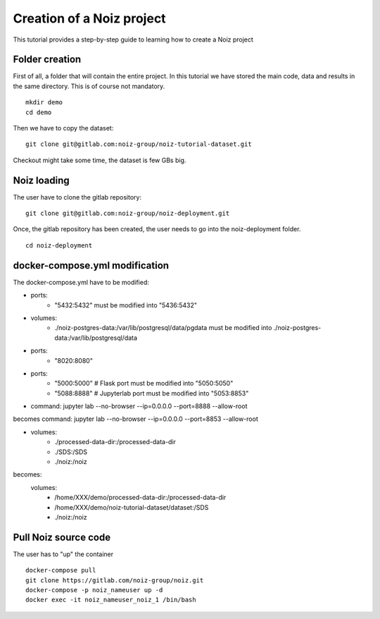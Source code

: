 Creation of a Noiz project
**************************

This tutorial provides a step-by-step guide to learning how to create a Noiz project

Folder creation
================

First of all, a folder that will contain the entire project.
In this tutorial we have stored the main code, data and results in the same directory.
This is of course not mandatory.

::

     mkdir demo
     cd demo

Then we have to copy the dataset:

::

    git clone git@gitlab.com:noiz-group/noiz-tutorial-dataset.git

Checkout might take some time, the dataset is few GBs big.

Noiz loading
============

The user have to clone the gitlab repository:

::

    git clone git@gitlab.com:noiz-group/noiz-deployment.git

Once, the gitlab repository has been created, the user needs to go into the noiz-deployment folder.

::

    cd noiz-deployment


docker-compose.yml modification
===============================

The docker-compose.yml have to be modified:

- ports:
    - "5432:5432" must be modified into "5436:5432"


- volumes:
    - ./noiz-postgres-data:/var/lib/postgresql/data/pgdata must be modified into ./noiz-postgres-data:/var/lib/postgresql/data

- ports:
    - "8020:8080"

- ports:
      - "5000:5000"  # Flask port        must be modified into "5050:5050" 
      - "5088:8888"  # Jupyterlab port   must be modified into "5053:8853"

- command: jupyter lab --no-browser --ip=0.0.0.0 --port=8888 --allow-root
becomes command: jupyter lab --no-browser --ip=0.0.0.0 --port=8853 --allow-root

-    volumes:
      - ./processed-data-dir:/processed-data-dir
      - ./SDS:/SDS
      - ./noiz:/noiz
becomes:
    volumes:
      - /home/XXX/demo/processed-data-dir:/processed-data-dir
      - /home/XXX/demo/noiz-tutorial-dataset/dataset:/SDS
      - ./noiz:/noiz

Pull Noiz source code
=====================

The user has to "up" the container

::
    
    docker-compose pull
    git clone https://gitlab.com/noiz-group/noiz.git
    docker-compose -p noiz_nameuser up -d
    docker exec -it noiz_nameuser_noiz_1 /bin/bash
    

